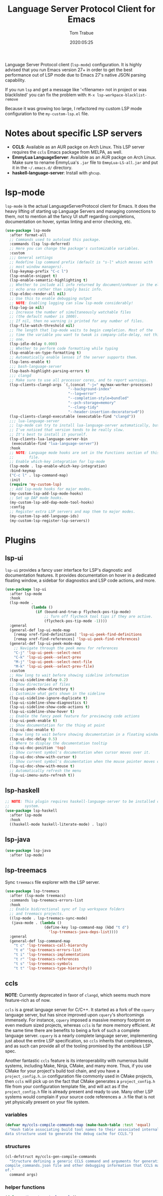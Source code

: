 #+title:  Language Server Protocol Client for Emacs
#+author: Tom Trabue
#+email:  tom.trabue@gmail.com
#+date:   2020:05:25
#+STARTUP: fold

Language Server Protocol client (=lsp-mode=) configuration.  It is highly
advised that you run Emacs version 27+ in order to get the best performance out
of LSP mode due to Emacs 27's native JSON parsing capability.

If you run =lsp= and get a message like '<filename> not in project or was
blacklisted' you can fix the problem with: =M-x lsp-workpace-blacklist-remove=

Because it was growing too large, I refactored my custom LSP mode configuration
to the =my-custom-lsp.el= file.

* Notes about specific LSP servers
  - *CCLS*: Available as an AUR packge on Arch Linux. This LSP server requires
    the =ccls= Emacs package from MELPA, as well.
  - *EmmyLua LanguageServer*: Available as an AUR packge on Arch Linux.  Make
    sure to rename EmmyLua's =.jar= file to =EmmyLua-LS-all.jar= and put it in
    the =~/.emacs.d/= directory.
  - *haskell-language-server*: Install with =ghcup=.

* lsp-mode
  =lsp-mode= is the actual LanguageServerProtocol client for Emacs. It does the
  heavy lifting of starting up Language Servers and managing connections to
  them, not to mention all the fancy UI stuff regarding completions,
  documentation on hover, syntax linting and error checking, etc.

  #+begin_src emacs-lisp
    (use-package lsp-mode
      :after format-all
      ;; Commands used to autoload this package.
      :commands (lsp lsp-deferred)
      ;; Here you can change the package's customizable variables.
      :custom
      ;;; General settings
      ;; Redefine lsp command prefix (default is "s-l" which messes with
      ;; most window managers).
      (lsp-keymap-prefix "C-c l")
      (lsp-enable-snippet t)
      (lsp-enable-semantic-highlighting t)
      ;; Whether to include all info returned by document/onHover in the eldoc
      ;; echo area rather than simply basic info.
      (lsp-eldoc-render-all nil)
      ;; Use this to enable debugging output
      ;; NOTE: Enabling logging can slow lsp-mode considerably!
      (lsp-log-io nil)
      ;; Increase the number of simultaneously watchable files
      ;; (the default number is 1000).
      ;; If nil, then no warning is printed for any number of files.
      (lsp-file-watch-threshold nil)
      ;; The length that lsp-mode waits to begin completion. Most of the
      ;; time the variable you want to tweak is company-idle-delay, not this
      ;; one.
      (lsp-idle-delay 0.000)
      ;; Whether to perform code formatting while typing
      (lsp-enable-on-type-formatting t)
      ;; Automatically enable lenses if the server supports them.
      (lsp-lens-enable t)
      ;;; bash-language-server
      (lsp-bash-highlight-parsing-errors t)
      ;;; clangd
      ;; Make sure to use all processor cores, and to report warnings.
      (lsp-clients-clangd-args `(,(concat "-j=" my/max-worker-processes)
                                 "--background-index"
                                 "--log=error"
                                 "--completion-style=bundled"
                                 "--pch-storage=memory"
                                 "--clang-tidy"
                                 "--header-insertion-decorators=0"))
      (lsp-clients-clangd-executable (executable-find "clangd"))
      ;;; lua-language-server
      ;; lsp-mode can try to install lua-language-server automatically, but
      ;; I've noticed that version tends to be really slow.
      ;; It's best to install it yourself.
      (lsp-clients-lua-language-server-bin
       (executable-find "lua-language-server"))
      :hook
      ;; NOTE: Language mode hooks are set in the Functions section of this
      ;;       file.
      ;; Enable which-key integration for lsp-mode
      (lsp-mode . lsp-enable-which-key-integration)
      :bind-keymap
      ("C-c l" . lsp-command-map)
      :init
      (require 'my-custom-lsp)
      ;; Add lsp-mode hooks for major modes.
      (my-custom-lsp-add-lsp-mode-hooks)
      ;; Set up DAP mode hooks.
      (my-custom-lsp-add-dap-mode-tool-hooks)
      :config
      ;; Register extra LSP servers and map them to major modes.
      (my-custom-lsp-add-language-ids)
      (my-custom-lsp-register-lsp-servers))
  #+end_src

* Plugins
** lsp-ui
   =lsp-ui= provides a fancy user interface for LSP's diagnostic and
   documentation features. It provides documentation on hover in a dedicated
   floating window, a sidebar for diagnostics and LSP code actions, and more.

   #+begin_src emacs-lisp
     (use-package lsp-ui
       :after lsp-mode
       :hook
       (lsp-mode .
                 (lambda ()
                   (if (bound-and-true-p flycheck-pos-tip-mode)
                       ;; Turn off flycheck tool tips if they are active.
                       (flycheck-pos-tip-mode -1))))
       :general
       (general-def lsp-ui-mode-map
         [remap xref-find-definitions] 'lsp-ui-peek-find-definitions
         [remap xref-find-references] 'lsp-ui-peek-find-references)
       (general-def lsp-ui-peek-mode-map
         ;; Navigate through the peek menu for references
         "C-j" 'lsp-ui-peek--select-next
         "C-k" 'lsp-ui-peek--select-prev
         "M-j" 'lsp-ui-peek--select-next-file
         "M-k" 'lsp-ui-peek--select-prev-file)
       :custom
       ;; How long to wait before showing sideline information
       (lsp-ui-sideline-delay 0.2)
       ;; Show directories of files
       (lsp-ui-peek-show-directory t)
       ;; Customize what gets shown in the sideline
       (lsp-ui-sideline-ignore-duplicate t)
       (lsp-ui-sideline-show-diagnostics t)
       (lsp-ui-sideline-show-code-actions t)
       (lsp-ui-sideline-show-hover t)
       ;; Enable the fancy peek feature for previewing code actions
       (lsp-ui-peek-enable t)
       ;; Show documentation for the thing at point
       (lsp-ui-doc-enable t)
       ;; How long to wait before showing documentation in a floating window
       (lsp-ui-doc-delay 0.5)
       ;; Where to display the documentation tooltip
       (lsp-ui-doc-position 'top)
       ;; Show current symbol's documentation when cursor moves over it.
       (lsp-ui-doc-show-with-cursor t)
       ;; Show current symbol's documentation when the mouse pointer moves over it.
       (lsp-ui-doc-show-with-mouse t)
       ;; Automatically refresh the menu
       (lsp-ui-imenu-auto-refresh t))
   #+end_src

** lsp-haskell

   #+begin_src emacs-lisp
     ;; NOTE: This plugin requires haskell-language-server to be installed on your
     ;;       system.
     (use-package lsp-haskell
       :after lsp-mode
       :hook
       ((haskell-mode haskell-literate-mode) . lsp))
   #+end_src

** lsp-java

   #+begin_src emacs-lisp
     (use-package lsp-java
       :after lsp-mode)
   #+end_src

** lsp-treemacs
   Sync =treemacs= file explorer with the LSP server.

   #+begin_src emacs-lisp
     (use-package lsp-treemacs
       :after (lsp-mode treemacs)
       :commands lsp-treemacs-errors-list
       :hook
       ;; Enable bidirectional sync of lsp workspace folders
       ;; and treemacs projects.
       ((lsp-mode . lsp-treemacs-sync-mode)
        (java-mode . (lambda ()
                       (define-key lsp-command-map (kbd "t d")
                         'lsp-treemacs-java-deps-list))))
       :general
       (general-def lsp-command-map
         "t c" 'lsp-treemacs-call-hierarchy
         "t e" 'lsp-treemacs-errors-list
         "t i" 'lsp-treemacs-implementations
         "t r" 'lsp-treemacs-references
         "t s" 'lsp-treemacs-symbols
         "t t" 'lsp-treemacs-type-hierarchy))
   #+end_src

** ccls
   *NOTE*: Currently deprecated in favor of =clangd=, which seems much more
   feature-rich as of now.

   =ccls= is a great language server for C/C++. It started as a fork of the
   =cquery= language server, but has since improved upon =cquery='s shortcomings
   immensely. For instance, =cquery= imposed a massive memory footprint on even
   medium sized projects, whereas =ccls= is far more memory efficient. At the
   same time there are benefits to being a fork of such a complete language
   server. =cquery= is a nearly complete language server, implementing just
   about the entire LSP specification, so =ccls= inherits that completeness, and
   as such can provide all of the tooling promised by the ambitious LSP spec.

   Another fantastic =ccls= feature is its interoperability with numerous build
   systems, including Make, Ninja, CMake, and many more. Thus, if you use CMake
   for your project's build tool chain, and you have a =project_config.h.in=
   configuration file commonly used in CMake projects, then =ccls= will pick up
   on the fact that CMake generates a =project_config.h= file from your
   configuration template file, and will act as if the =project_config.h= file
   is already present and ready to use. Many other LSP systems would complain if
   your source code references a =.h= file that is not yet physically present on
   your file system.

*** variables
    #+begin_src emacs-lisp
      (defvar my/ccls-compile-commands-map (make-hash-table :test 'equal)
        "Hash table associating build tool names to their associated internal
      data structure used to generate the debug cache for CCLS.")
    #+end_src

*** structures
    #+begin_src emacs-lisp
      (cl-defstruct my/ccls-gen-compile-commands
        "Structure defining a generic CCLS command and arguments for generating the
      compile_commands.json file and other debugging information that CCLS makes use
      of."
        command args)
    #+end_src

*** helper functions
    #+begin_src emacs-lisp
      (defun my/insert-semicolon-eol ()
        "Insert ';' at the end of the current line and moves point to EOL."
        (interactive)
        (move-end-of-line nil)
        (insert ";"))

      (defun my/ccls--create-compile-commands-structs ()
        "Create a number of different structs corresponding to different build tools
      used to create CCLS's debug cache."
        (let ((ccstruct-list `(,(make-my/ccls-gen-compile-commands
                                 :command "cmake" :args '("-H." "-BDebug"
                                                          "-DCMAKE_BUILD_TYPE=Debug"
                                                          "-DCMAKE_EXPORT_COMPILE_COMMANDS=YES")))))
          (cl-loop for struct in ccstruct-list do
                   (puthash (my/ccls-gen-compile-commands-command struct)
                            struct my/ccls-compile-commands-map))))

      (defun my/ccls-gen-compile-commands-json ()
        "Generate the compile_commands.json file for a CCLS project."
        (interactive)
        (when (= 0 (hash-table-count my/ccls-compile-commands-map))
          ;; Create the command-struct hash map if it has not yet been initialized.
          (my/ccls--create-compile-commands-structs))
        (let* ((output-buffer-name "*ccls-compile-commands*")
               (default-directory (if (fboundp 'projectile-project-root)
                                      (projectile-project-root)))
               (output-buffer (get-buffer-create output-buffer-name))
               (compile-commands-file "compile_commands.json")
               (user-window (selected-window))
               (selected-command-struct
                (gethash "cmake" my/ccls-compile-commands-map))
               ;; The generator function to apply to arguments later on
               (gen-compile-commands (apply-partially 'call-process
                                                      (my/ccls-gen-compile-commands-command selected-command-struct)
                                                      nil output-buffer 'redisplay-buffer)))
          (unless (file-exists-p (expand-file-name ".ccls"))
            (error "ERROR: No .ccls file found in project root."))
          (if default-directory
              (with-current-buffer output-buffer
                (erase-buffer)
                (switch-to-buffer-other-window output-buffer t)
                (apply gen-compile-commands (my/ccls-gen-compile-commands-args
                                             selected-command-struct))
                (call-process "ln" nil nil nil "-s"
                              (concat "Debug/" compile-commands-file)
                              ".")
                (select-window user-window))
            (error "ERROR: Not in a projectile project."))))
    #+end_src

*** =use-package= specification
    #+begin_src emacs-lisp
      ;; LSP language clients
      ;; CCLS - For use with C, C++, and Objective C
      ;;
      ;; NOTE: If a C/C++ file is opened in Emacs and CCLS fails to
      ;;       provide its services automatically then most likely CCLS
      ;;       cannot find the project's root directory (or has been confused
      ;;       by projectile). Put a ".ccls-root" file in the project root
      ;;       directory to fix this problem.
      (use-package ccls
        :disabled
        :after (evil projectile)
        :general
        (general-def 'insert
          "<C-return>" 'my/insert-semicolon-eol)
        :init
        ;; Always use flycheck, not flymake.
        (setq lsp-diagnostic-package :auto)
        ;; Turn off other syntax checkers
        (setq-default flycheck-disabled-checkers
                      '(c/c++-clang c/c++-cppcheck c/c++-gcc))
        ;; Deprecated in favor of clangd
        :hook
        ;; NOTE: CMake now has its own language server: cmake-language-server
        ;;       It is a Python package.
        ((c-mode c++-mode objc-mode makefile-mode) . (lambda ()
                                                       (require 'ccls)))
        ;; Set package's customizable variables
        :custom
        (ccls-args nil)
        ;; Make sure this plugin can actually find CCLS
        (ccls-executable (executable-find "ccls"))
        ;; Make CCLS project files indicative of a projectile project root.
        (projectile-project-root-files-top-down-recurring
         (append '("compile_commands.json" ".ccls")
                 projectile-project-root-files-top-down-recurring))
        :config
        ;; Always ignore the .ccls-cache directory
        (push ".ccls-cache" projectile-globally-ignored-directories))
    #+end_src

** lsp-origami

   #+begin_src emacs-lisp
     (use-package lsp-origami
       :after lsp-mode)
   #+end_src

** lsp-dart
   LSP plugin for the Dart programming language.

   #+begin_src emacs-lisp
     (use-package lsp-dart
       :after lsp-mode)
   #+end_src

** lsp-pyright
   =pyright= Python LSP server integration with =lsp-mode=. =pyright= is a
   static code analysis engine and LSP server for Python that has been gaining
   traction after =python-language-server= became a bit stagnant.

   #+begin_src emacs-lisp
     (use-package lsp-pyright
       :after lsp-mode
       :hook
       (python-mode . (lambda ()
                        (require 'lsp-pyright)
                        (lsp-deferred))))
   #+end_src
